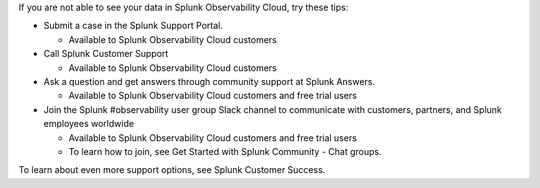 .. raw:: html

   <!---IMPORTANT: if you update support info on this page, see if the updates should also be made to get-started/support.rst. we'll eventually make get-started/support.rst the single source of support info and remove this include.-->

If you are not able to see your data in Splunk Observability Cloud, try
these tips:

-  Submit a case in the Splunk Support Portal.

   -  Available to Splunk Observability Cloud customers

-  Call Splunk Customer Support

   -  Available to Splunk Observability Cloud customers

-  Ask a question and get answers through community support at Splunk
   Answers.

   -  Available to Splunk Observability Cloud customers and free trial
      users

-  Join the Splunk #observability user group Slack channel to
   communicate with customers, partners, and Splunk employees worldwide

   -  Available to Splunk Observability Cloud customers and free trial
      users
   -  To learn how to join, see Get Started with Splunk Community - Chat
      groups.

To learn about even more support options, see Splunk Customer Success.
